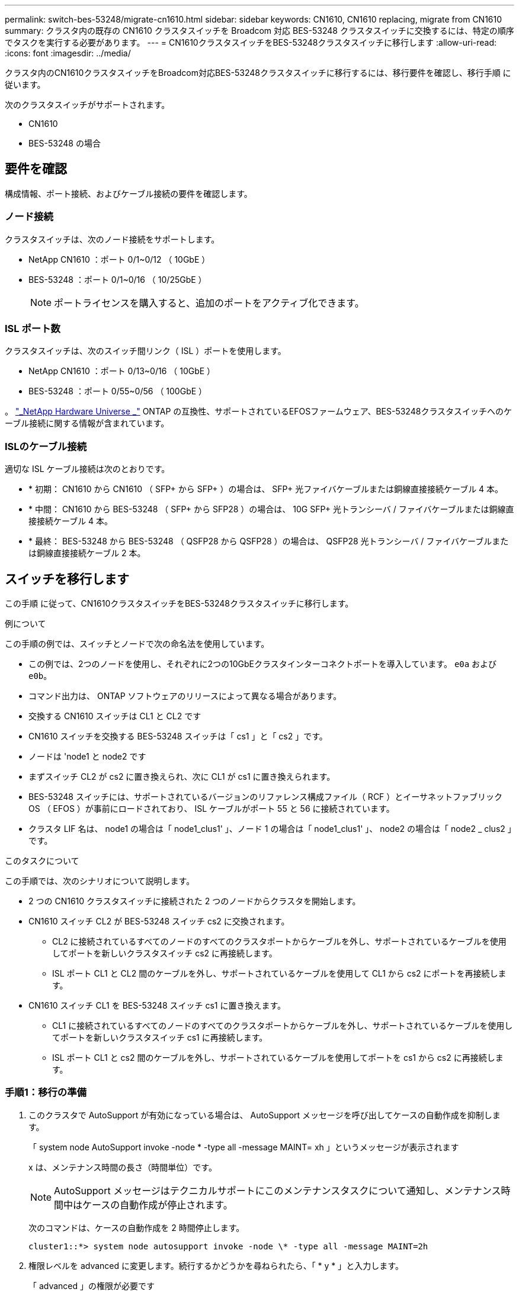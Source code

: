 ---
permalink: switch-bes-53248/migrate-cn1610.html 
sidebar: sidebar 
keywords: CN1610, CN1610 replacing, migrate from CN1610 
summary: クラスタ内の既存の CN1610 クラスタスイッチを Broadcom 対応 BES-53248 クラスタスイッチに交換するには、特定の順序でタスクを実行する必要があります。 
---
= CN1610クラスタスイッチをBES-53248クラスタスイッチに移行します
:allow-uri-read: 
:icons: font
:imagesdir: ../media/


[role="lead"]
クラスタ内のCN1610クラスタスイッチをBroadcom対応BES-53248クラスタスイッチに移行するには、移行要件を確認し、移行手順 に従います。

次のクラスタスイッチがサポートされます。

* CN1610
* BES-53248 の場合




== 要件を確認

構成情報、ポート接続、およびケーブル接続の要件を確認します。



=== ノード接続

クラスタスイッチは、次のノード接続をサポートします。

* NetApp CN1610 ：ポート 0/1~0/12 （ 10GbE ）
* BES-53248 ：ポート 0/1~0/16 （ 10/25GbE ）
+

NOTE: ポートライセンスを購入すると、追加のポートをアクティブ化できます。





=== ISL ポート数

クラスタスイッチは、次のスイッチ間リンク（ ISL ）ポートを使用します。

* NetApp CN1610 ：ポート 0/13~0/16 （ 10GbE ）
* BES-53248 ：ポート 0/55~0/56 （ 100GbE ）


。 https://hwu.netapp.com/Home/Index["_NetApp Hardware Universe _"^] ONTAP の互換性、サポートされているEFOSファームウェア、BES-53248クラスタスイッチへのケーブル接続に関する情報が含まれています。



=== ISLのケーブル接続

適切な ISL ケーブル接続は次のとおりです。

* * 初期： CN1610 から CN1610 （ SFP+ から SFP+ ）の場合は、 SFP+ 光ファイバケーブルまたは銅線直接接続ケーブル 4 本。
* * 中間： CN1610 から BES-53248 （ SFP+ から SFP28 ）の場合は、 10G SFP+ 光トランシーバ / ファイバケーブルまたは銅線直接接続ケーブル 4 本。
* * 最終： BES-53248 から BES-53248 （ QSFP28 から QSFP28 ）の場合は、 QSFP28 光トランシーバ / ファイバケーブルまたは銅線直接接続ケーブル 2 本。




== スイッチを移行します

この手順 に従って、CN1610クラスタスイッチをBES-53248クラスタスイッチに移行します。

.例について
この手順の例では、スイッチとノードで次の命名法を使用しています。

* この例では、2つのノードを使用し、それぞれに2つの10GbEクラスタインターコネクトポートを導入しています。 `e0a` および `e0b`。
* コマンド出力は、 ONTAP ソフトウェアのリリースによって異なる場合があります。
* 交換する CN1610 スイッチは CL1 と CL2 です
* CN1610 スイッチを交換する BES-53248 スイッチは「 cs1 」と「 cs2 」です。
* ノードは 'node1 と node2 です
* まずスイッチ CL2 が cs2 に置き換えられ、次に CL1 が cs1 に置き換えられます。
* BES-53248 スイッチには、サポートされているバージョンのリファレンス構成ファイル（ RCF ）とイーサネットファブリック OS （ EFOS ）が事前にロードされており、 ISL ケーブルがポート 55 と 56 に接続されています。
* クラスタ LIF 名は、 node1 の場合は「 node1_clus1' 」、ノード 1 の場合は「 node1_clus1' 」、 node2 の場合は「 node2 _ clus2 」です。


.このタスクについて
この手順では、次のシナリオについて説明します。

* 2 つの CN1610 クラスタスイッチに接続された 2 つのノードからクラスタを開始します。
* CN1610 スイッチ CL2 が BES-53248 スイッチ cs2 に交換されます。
+
** CL2 に接続されているすべてのノードのすべてのクラスタポートからケーブルを外し、サポートされているケーブルを使用してポートを新しいクラスタスイッチ cs2 に再接続します。
** ISL ポート CL1 と CL2 間のケーブルを外し、サポートされているケーブルを使用して CL1 から cs2 にポートを再接続します。


* CN1610 スイッチ CL1 を BES-53248 スイッチ cs1 に置き換えます。
+
** CL1 に接続されているすべてのノードのすべてのクラスタポートからケーブルを外し、サポートされているケーブルを使用してポートを新しいクラスタスイッチ cs1 に再接続します。
** ISL ポート CL1 と cs2 間のケーブルを外し、サポートされているケーブルを使用してポートを cs1 から cs2 に再接続します。






=== 手順1：移行の準備

. このクラスタで AutoSupport が有効になっている場合は、 AutoSupport メッセージを呼び出してケースの自動作成を抑制します。
+
「 system node AutoSupport invoke -node * -type all -message MAINT= xh 」というメッセージが表示されます

+
x は、メンテナンス時間の長さ（時間単位）です。

+

NOTE: AutoSupport メッセージはテクニカルサポートにこのメンテナンスタスクについて通知し、メンテナンス時間中はケースの自動作成が停止されます。

+
次のコマンドは、ケースの自動作成を 2 時間停止します。

+
[listing]
----
cluster1::*> system node autosupport invoke -node \* -type all -message MAINT=2h
----
. 権限レベルを advanced に変更します。続行するかどうかを尋ねられたら、「 * y * 」と入力します。
+
「 advanced 」の権限が必要です

+
advanced のプロンプト（ * > ）が表示されます。

. すべてのクラスタ LIF で自動リバートが有効になっていることを確認します。
+
network interface show -vserver Cluster -fields auto-revert を実行します

+
.例を示します
[%collapsible]
====
[listing, subs="+quotes"]
----
cluster1::*> *network interface show -vserver Cluster -fields auto-revert*

          Logical
Vserver   Interface     Auto-revert
--------- ------------- ------------
Cluster
          node1_clus1   true
          node1_clus2   true
          node2_clus1   true
          node2_clus2   true
----
====
. 構成に含まれるデバイスに関する情報を表示します。
+
「 network device-discovery show -protocol cdp 」と入力します

+
.例を示します
[%collapsible]
====
次の例は、各クラスタインターコネクトスイッチの各ノードに設定されているクラスタインターコネクトインターフェイスの数を示しています。

[listing, subs="+quotes"]
----
cluster1::*> *network device-discovery show -protocol cdp*
Node/       Local  Discovered
Protocol    Port   Device (LLDP: ChassisID)  Interface         Platform
----------- ------ ------------------------- ----------------  ----------------
node2      /cdp
            e0a    CL2                       0/2               CN1610
            e0b    CL1                       0/2               CN1610
node1      /cdp
            e0a    CL2                       0/1               CN1610
            e0b    CL1                       0/1               CN1610
----
====
. 各クラスタインターフェイスの管理ステータスまたは動作ステータスを確認します。
+
.. クラスタネットワークポートの属性を表示します。
+
「 network port show -ipspace cluster 」のように表示されます

+
.例を示します
[%collapsible]
====
[listing, subs="+quotes"]
----
cluster1::*> *network port show -ipspace Cluster*

Node: node1
                                                                       Ignore
                                                  Speed(Mbps) Health   Health
Port      IPspace      Broadcast Domain Link MTU  Admin/Oper  Status   Status
--------- ------------ ---------------- ---- ---- ----------- -------- ------
e0a       Cluster      Cluster          up   9000  auto/10000 healthy  false
e0b       Cluster      Cluster          up   9000  auto/10000 healthy  false

Node: node2
                                                                       Ignore
                                                  Speed(Mbps) Health   Health
Port      IPspace      Broadcast Domain Link MTU  Admin/Oper  Status   Status
--------- ------------ ---------------- ---- ---- ----------- -------- ------
e0a       Cluster      Cluster          up   9000  auto/10000 healthy  false
e0b       Cluster      Cluster          up   9000  auto/10000 healthy  false
----
====
.. 論理インターフェイスに関する情報を表示します。
+
「 network interface show -vserver Cluster 」のように表示されます

+
.例を示します
[%collapsible]
====
[listing, subs="+quotes"]
----
cluster1::*> *network interface show -vserver Cluster*

            Logical    Status     Network            Current       Current Is
Vserver     Interface  Admin/Oper Address/Mask       Node          Port    Home
----------- ---------- ---------- ------------------ ------------- ------- ----
Cluster
            node1_clus1  up/up    169.254.209.69/16  node1         e0a     true
            node1_clus2  up/up    169.254.49.125/16  node1         e0b     true
            node2_clus1  up/up    169.254.47.194/16  node2         e0a     true
            node2_clus2  up/up    169.254.19.183/16  node2         e0b     true
----
====


. 必要に応じて、新しい BES-53248 スイッチに適切なポートライセンス、 RCF 、および EFOS イメージがインストールされていることを確認し、ユーザとパスワード、ネットワークアドレスなどの基本的なサイトのカスタマイズを行います。
. リモートクラスタインターフェイスに ping を実行します。
+
cluster ping-cluster -node node-name

+
.例を示します
[%collapsible]
====
次に、リモートクラスタインターフェイスに ping を実行する例を示します。

[listing, subs="+quotes"]
----
cluster1::*> *cluster ping-cluster -node node2*

Host is node2
Getting addresses from network interface table...
Cluster node1_clus1 169.254.209.69  node1     e0a
Cluster node1_clus2 169.254.49.125  node1     e0b
Cluster node2_clus1 169.254.47.194  node2     e0a
Cluster node2_clus2 169.254.19.183  node2     e0b

Local = 169.254.47.194 169.254.19.183
Remote = 169.254.209.69 169.254.49.125
Cluster Vserver Id = 4294967293
Ping status:

Basic connectivity succeeds on 4 path(s)
Basic connectivity fails on 0 path(s)

Detected 9000 byte MTU on 4 path(s):
    Local 169.254.47.194 to Remote 169.254.209.69
    Local 169.254.47.194 to Remote 169.254.49.125
    Local 169.254.19.183 to Remote 169.254.209.69
    Local 169.254.19.183 to Remote 169.254.49.125
Larger than PMTU communication succeeds on 4 path(s)

RPC status:
2 paths up, 0 paths down (tcp check)
2 paths up, 0 paths down (udp check)
----
====




=== 手順2：ポートとケーブルを設定する

. アクティブな CN1610 スイッチ CL1 の ISL ポート 13~16 をシャットダウンします。
+
「ダウンタイム」

+
.例を示します
[%collapsible]
====
次の例は、 CN1610 スイッチ CL1 の ISL ポート 13~16 をシャットダウンします。

[listing, subs="+quotes"]
----
(CL1)# *configure*
(CL1)(Config)# *interface 0/13-0/16*
(CL1)(Interface 0/13-0/16)# *shutdown*
(CL1)(Interface 0/13-0/16)# *exit*
(CL1)(Config)# *exit*
(CL1)#
----
====
. CN1610 CL1 と新しい BES-53248 cs2 の間に一時的な ISL を構築します。CL1 の既存の ISL を再利用できるのは cs2 だけです。
+
.例を示します
[%collapsible]
====
次の例は、cs2上の一時的なISLを構築し、CL1（ポート13~16）の既存のISLに接続します。

[listing, subs="+quotes"]
----
(cs2)# *configure*
(cs2) (Config)# *port-channel name 1/2 temp-isl-cn1610*
(cs2) (Config)# *interface 0/13-0/16*
(cs2) (Interface 0/13-0/16)# *no spanning-tree edgeport*
(cs2) (Interface 0/13-0/16)# *addport 1/2*
(cs2) (Interface 0/13-0/16)# *exit*
(cs2) (Config)# *interface lag 2*
(cs2) (Interface lag 2)# *mtu 9216*
(cs2) (Interface lag 2)# *port-channel load-balance 7*
(cs2) (Config)# *exit*

(cs2)# *show port-channel 1/2*
Local Interface................................ 1/2
Channel Name................................... temp-isl-cn1610
Link State..................................... Down
Admin Mode..................................... Enabled
Type........................................... Static
Port-channel Min-links......................... 1
Load Balance Option............................ 7
(Enhanced hashing mode)

Mbr     Device/        Port      Port
Ports   Timeout        Speed     Active
------- -------------- --------- -------
0/13    actor/long     10G Full  False
        partner/long
0/14    actor/long     10G Full  False
        partner/long
0/15    actor/long     10G Full  False
        partner/long
0/16    actor/long     10G Full  False
        partner/long
----
====
. すべてのノードで、 CN1610 スイッチ CL2 に接続されているケーブルを外します。
+
その後、すべてのノードの切断されたポートを新しい BES-53248 スイッチ cs2 に再接続する必要があります。を参照してください https://hwu.netapp.com/Home/Index["_NetApp Hardware Universe _"^] 承認されているケーブル接続オプションについては、

. CN1610 スイッチ CL2 のポート 13~16 から、 4 本の ISL ケーブルを取り外します。
+
適切な承認済みケーブルを接続し、新しい BES-53248 スイッチ cs2 のポート 0/13 から 0/16 を、既存の CN1610 スイッチ CL1 のポート 13~16 に接続する必要があります。

. アクティブな CN1610 スイッチ CL1 で ISL 13~16 を起動します。
+
.例を示します
[%collapsible]
====
次の例は、 CL1 で ISL ポート 13~16 を起動するプロセスを示しています。

[listing, subs="+quotes"]
----
(CL1)# *configure*
(CL1)(Config)# *interface 0/13-0/16*
(CL1)(Interface 0/13-0/16,3/1)# *no shutdown*
(CL1)(Interface 0/13-0/16,3/1)# *exit*
(CL1)(Config)# *exit*
(CL1)#
----
====
. CN1610スイッチCL1のISLが「稼働」になっていることを確認します。
+
'how port-channel

+
。 `Link State` "稼働"でなければなりません。 `Type` 「Static」である必要があります `Port Active` ポート0/13～0/16の場合、「True」である必要があります。

+
.例を示します
[%collapsible]
====
[listing, subs="+quotes"]
----
(CL2)# *show port-channel 3/1*
Local Interface................................ 3/1
Channel Name................................... ISL-LAG
Link State..................................... Up
Admin Mode..................................... Enabled
Type........................................... Static
Load Balance Option............................ 7


(Enhanced hashing mode)
Mbr      Device/        Port        Port
Ports    Timeout        Speed       Active
-------- -------------- ----------- --------
0/13     actor/long     10 Gb Full  True
         partner/long
0/14     actor/long     10 Gb Full  True
         partner/long
0/15     actor/long     10 Gb Full  True
         partner/long
0/16     actor/long     10 Gb Full  True
         partner/long
----
====
. BES-53248 スイッチの ISL ポートが稼働していることを確認します。
+
'how port-channel

+
.例を示します
[%collapsible]
====
[listing, subs="+quotes"]
----
(cs2)# *show port-channel 1/2*

Local Interface................................ 1/2
Channel Name................................... temp-isl-cn1610
Link State..................................... Up
Admin Mode..................................... Enabled
Type........................................... Static
Port-channel Min-links......................... 1
Load Balance Option............................ 7

(Src/Dest MAC, VLAN, EType, incoming port)

Mbr     Device/       Port      Port
Ports   Timeout       Speed     Active
------- ------------- --------- -------
0/13    actor/long    10G Full  True
        partner/long
0/14    actor/long    10G Full  True
        partner/long
0/15    actor/long    10G Full  True
        partner/long
0/16    actor/long    10G Full  True
        partner/long
----
====
. すべてのクラスタインターコネクトポートがホームポートにリバートされていることを確認します。
+
「 network interface show -vserver Cluster 」のように表示されます

+
.例を示します
[%collapsible]
====
[listing, subs="+quotes"]
----
cluster1::*> *network interface show -vserver Cluster*
            Logical      Status     Network            Current       Current Is
Vserver     Interface    Admin/Oper Address/Mask       Node          Port    Home
----------- ------------ ---------- ------------------ ------------- ------- ----
Cluster
            node1_clus1  up/up      169.254.209.69/16  node1         e0a     true
            node1_clus2  up/up      169.254.49.125/16  node1         e0b     true
            node2_clus1  up/up      169.254.47.194/16  node2         e0a     true
            node2_clus2  up/up      169.254.19.183/16  node2         e0b     true
----
====
. すべてのクラスタポートが接続されていることを確認します。
+
「 network port show -ipspace cluster 」のように表示されます

+
.例を示します
[%collapsible]
====
次の例は、前のコマンドの結果を示しており、すべてのクラスタインターコネクトが稼働していることを確認しています。

[listing, subs="+quotes"]
----
cluster1::*> *network port show -ipspace Cluster*

Node: node1
                                                                       Ignore
                                                  Speed(Mbps) Health   Health
Port      IPspace      Broadcast Domain Link MTU  Admin/Oper  Status   Status
--------- ------------ ---------------- ---- ---- ----------- -------- ------
e0a       Cluster      Cluster          up   9000  auto/10000 healthy  false
e0b       Cluster      Cluster          up   9000  auto/10000 healthy  false

Node: node2
                                                                       Ignore
                                                  Speed(Mbps) Health   Health
Port      IPspace      Broadcast Domain Link MTU  Admin/Oper  Status   Status
--------- ------------ ---------------- ---- ---- ----------- -------- ------
e0a       Cluster      Cluster          up   9000  auto/10000 healthy  false
e0b       Cluster      Cluster          up   9000  auto/10000 healthy  false
----
====
. リモートクラスタインターフェイスに ping を実行します。
+
'cluster ping-cluster -node-node-name-'

+
.例を示します
[%collapsible]
====
次に、リモートクラスタインターフェイスに ping を実行する例を示します。

[listing, subs="+quotes"]
----
cluster1::*> *cluster ping-cluster -node node2*
Host is node2
Getting addresses from network interface table...
Cluster node1_clus1 169.254.209.69  node1     e0a
Cluster node1_clus2 169.254.49.125  node1     e0b
Cluster node2_clus1 169.254.47.194  node2     e0a
Cluster node2_clus2 169.254.19.183  node2     eob
Local = 169.254.47.194 169.254.19.183
Remote = 169.254.209.69 169.254.49.125
Cluster Vserver Id = 4294967293
Ping status:
....
Basic connectivity succeeds on 4 path(s)
Basic connectivity fails on 0 path(s)
................
Detected 9000 byte MTU on 4 path(s):
    Local 169.254.47.194 to Remote 169.254.209.69
    Local 169.254.47.194 to Remote 169.254.49.125
    Local 169.254.19.183 to Remote 169.254.209.69
    Local 169.254.19.183 to Remote 169.254.49.125
Larger than PMTU communication succeeds on 4 path(s)
RPC status:
2 paths up, 0 paths down (tcp check)
2 paths up, 0 paths down (udp check)
----
====
. すべてのノードで、 CN1610 スイッチ CL1 に接続されているケーブルを取り外します。
+
その後、すべてのノードの切断されたポートを新しい BES-53248 スイッチ cs1 に再接続する必要があります。を参照してください https://hwu.netapp.com/Home/Index["_NetApp Hardware Universe _"^] 承認されているケーブル接続オプションについては、

. BES-53248 スイッチ cs2 のポート 13~16 から、 4 本の ISL ケーブルを取り外します。
. cs2 の一時ポートチャネル 2 を取り外します。
+
.例を示します
[%collapsible]
====
次の例は、ポートチャネル 2 を削除し、実行中の構成ファイルをスタートアップ構成ファイルにコピーします。

[listing, subs="+quotes"]
----
(cs2)# *configure*
(cs2) (Config)# *deleteport 1/2 all*
(cs2) (Config)# *interface 0/13-0/16*
(cs2) (Interface 0/13-0/16)# *spanning-tree edgeport*
​​​​​(cs2) (Interface 0/13-0/16)# *exit*
(cs2) (Config)# *exit*
(cs2)# *write memory*

This operation may take a few minutes.
Management interfaces will not be available during this time.

Are you sure you want to save? (y/n) *y*

Config file 'startup-config' created successfully .
----
====
. クラスタノードポートのステータスを確認します。
+
「 network port show -ipspace cluster 」のように表示されます

+
次の例では、 node1 と node2 のすべてのクラスタインターコネクトポートが「 up 」になっていることを確認します。

+
.例を示します
[%collapsible]
====
[listing, subs="+quotes"]
----
cluster1::*> *network port show -ipspace Cluster*

Node: node1
                                                                       Ignore
                                                  Speed(Mbps) Health   Health
Port      IPspace      Broadcast Domain Link MTU  Admin/Oper  Status   Status
--------- ------------ ---------------- ---- ---- ----------- -------- ------
e0a       Cluster      Cluster          up   9000  auto/10000 healthy  false
e0b       Cluster      Cluster          up   9000  auto/10000 healthy  false

Node: node2
                                                                       Ignore
                                                  Speed(Mbps) Health   Health
Port      IPspace      Broadcast Domain Link MTU  Admin/Oper  Status   Status
--------- ------------ ---------------- ---- ---- ----------- -------- ------
e0a       Cluster      Cluster          up   9000  auto/10000 healthy  false
e0b       Cluster      Cluster          up   9000  auto/10000 healthy  false
----
====




=== 手順3：構成を確認します

. インターフェイスがホームになったことを確認します。
+
「 network interface show -vserver Cluster 」のように表示されます

+
.例を示します
[%collapsible]
====
次の例は、クラスタインターコネクトインターフェイスのステータスが「 up 」であり、「 Is home 」でノード 1 とノード 2 を示しています。

[listing, subs="+quotes"]
----
cluster1::*> *network interface show -vserver Cluster*
            Logical      Status     Network            Current   Current Is
Vserver     Interface    Admin/Oper Address/Mask       Node      Port    Home
----------- ------------ ---------- ------------------ --------- ------- ------
Cluster
            node1_clus1  up/up      169.254.209.69/16  node1     e0a     true
            node1_clus2  up/up      169.254.49.125/16  node1     e0b     true
            node2_clus1  up/up      169.254.47.194/16  node2     e0a     true
            node2_clus2  up/up      169.254.19.183/16  node2     e0b     true
----
====
. リモートクラスタインターフェイスに ping を実行してから、リモート手順コールサーバチェックを実行します。
+
'cluster ping-cluster -node-node-name-'

+
.例を示します
[%collapsible]
====
次に、リモートクラスタインターフェイスに ping を実行する例を示します。

[listing, subs="+quotes"]
----
cluster1::*> *cluster ping-cluster -node node2*
Host is node2
Getting addresses from network interface table...
Cluster node1_clus1 169.254.209.69  node1     e0a
Cluster node1_clus2 169.254.49.125  node1     e0b
Cluster node2_clus1 169.254.47.194  node2     e0a
Cluster node2_clus2 169.254.19.183  node2     e0b
Local = 169.254.47.194 169.254.19.183
Remote = 169.254.209.69 169.254.49.125
Cluster Vserver Id = 4294967293
Ping status:

Basic connectivity succeeds on 4 path(s)
Basic connectivity fails on 0 path(s)
................
Detected 9000 byte MTU on 4 path(s):
    Local 169.254.47.194 to Remote 169.254.209.69
    Local 169.254.47.194 to Remote 169.254.49.125
    Local 169.254.19.183 to Remote 169.254.209.69
    Local 169.254.19.183 to Remote 169.254.49.125
Larger than PMTU communication succeeds on 4 path(s)
RPC status:
2 paths up, 0 paths down (tcp check)
2 paths up, 0 paths down (udp check)
----
====
. 構成に含まれるデバイスに関する情報を表示します。
+
「 network device-discovery show -protocol cdp 」と入力します

+
.例を示します
[%collapsible]
====
次の例は、ノード 1 とノード 2 が CN1610 CL2 と CL1 から BES-53248 cs2 と cs1 に移行されたことを示しています。

[listing, subs="+quotes"]
----
cluster1::*> *network device-discovery show -protocol cdp*
Node/       Local  Discovered
Protocol    Port   Device (LLDP: ChassisID)  Interface         Platform
----------- ------ ------------------------- ----------------  ----------------
node1      /cdp
            e0a    cs2                       0/1               BES-53248
            e0b    cs1                       0/1               BES-53248
node2      /cdp
            e0a    cs2                       0/2               BES-53248
            e0b    cs1                       0/2               BES-53248
----
====
. 交換した CN1610 スイッチが自動的に削除されていない場合は、これらを削除します。


[role="tabbed-block"]
====
.ONTAP 9.8以降
--
`system switch ethernet delete -device _device-name_`

[listing]
----
cluster::*> system switch ethernet delete –device CL2
cluster::*> system switch ethernet delete –device CL1
----
--
.ONTAP 9.4以降
--
「 system cluster-switch delete -DEVICE_DEVICE-name _ 」というメッセージが表示されます

[listing]
----
cluster::*> system cluster-switch delete –device CL2
cluster::*> system cluster-switch delete –device CL1
----
--
====
. [[step5]]ケースの自動作成を抑制した場合は、AutoSupport メッセージを呼び出して再度有効にします。
+
「 system node AutoSupport invoke -node * -type all -message MAINT= end 」というメッセージが表示されます

+
[listing, subs="+quotes"]
----
cluster::*> *system node autosupport invoke -node \* -type all -message MAINT=END*
----


.次の手順
移行が完了したら、 BES-53248 クラスタスイッチのクラスタスイッチヘルスモニタ（ CSHM ）をサポートするために必要な構成ファイルのインストールが必要になる場合があります。を参照してください link:configure-health-monitor.html["クラスタスイッチヘルスモニタ（ CSHM ）構成ファイルをインストールします"] および link:configure-log-collection.html["ログ収集機能を有効にします"]。
